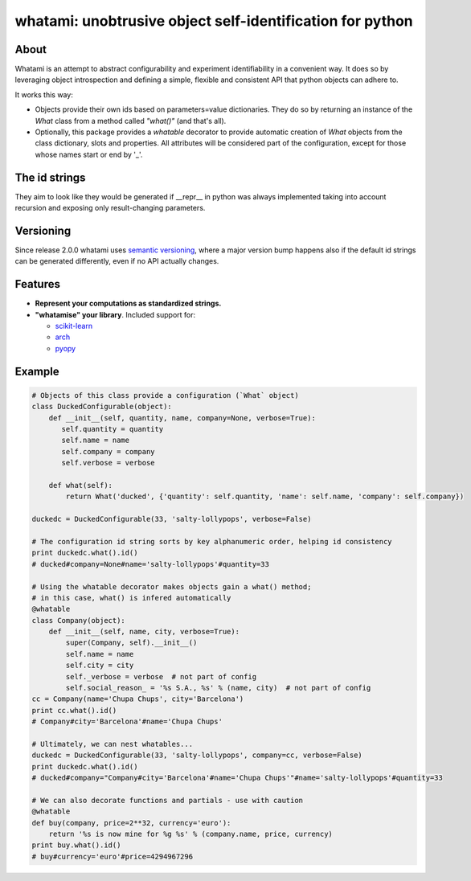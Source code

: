 whatami: unobtrusive object self-identification for python
==========================================================

|Pypi Version| |Build Status| |Coverage Status| |Scrutinizer Status|

About
-----

Whatami is an attempt to abstract configurability and experiment
identifiability in a convenient way. It does so by leveraging object
introspection and defining a simple, flexible and consistent API
that python objects can adhere to.


It works this way:

-  Objects provide their own ids based on parameters=value dictionaries.
   They do so by returning an instance of the *What* class from
   a method called *"what()"* (and that's all).

-  Optionally, this package provides a *whatable* decorator to provide automatic
   creation of *What* objects from the class dictionary, slots and properties.
   All attributes will be considered part of the configuration, except for those
   whose names start or end by '\_'.


The id strings
--------------

They aim to look like they would be generated if __repr__ in python was always implemented
taking into account recursion and exposing only result-changing parameters.


Versioning
----------

Since release 2.0.0 whatami uses `semantic versioning`_, where a major version bump
happens also if the default id strings can be generated differently, even if no API
actually changes.

Features
--------

* **Represent your computations as standardized strings.**
* **"whatamise" your library**. Included support for:

  * `scikit-learn`_
  * `arch`_
  * `pyopy`_


Example
-------

.. code:: python

    # Objects of this class provide a configuration (`What` object)
    class DuckedConfigurable(object):
        def __init__(self, quantity, name, company=None, verbose=True):
           self.quantity = quantity
           self.name = name
           self.company = company
           self.verbose = verbose

        def what(self):
            return What('ducked', {'quantity': self.quantity, 'name': self.name, 'company': self.company})

    duckedc = DuckedConfigurable(33, 'salty-lollypops', verbose=False)

    # The configuration id string sorts by key alphanumeric order, helping id consistency
    print duckedc.what().id()
    # ducked#company=None#name='salty-lollypops'#quantity=33

    # Using the whatable decorator makes objects gain a what() method;
    # in this case, what() is infered automatically
    @whatable
    class Company(object):
        def __init__(self, name, city, verbose=True):
            super(Company, self).__init__()
            self.name = name
            self.city = city
            self._verbose = verbose  # not part of config
            self.social_reason_ = '%s S.A., %s' % (name, city)  # not part of config
    cc = Company(name='Chupa Chups', city='Barcelona')
    print cc.what().id()
    # Company#city='Barcelona'#name='Chupa Chups'

    # Ultimately, we can nest whatables...
    duckedc = DuckedConfigurable(33, 'salty-lollypops', company=cc, verbose=False)
    print duckedc.what().id()
    # ducked#company="Company#city='Barcelona'#name='Chupa Chups'"#name='salty-lollypops'#quantity=33

    # We can also decorate functions and partials - use with caution
    @whatable
    def buy(company, price=2**32, currency='euro'):
        return '%s is now mine for %g %s' % (company.name, price, currency)
    print buy.what().id()
    # buy#currency='euro'#price=4294967296


.. |Build Status| image:: https://travis-ci.org/sdvillal/whatami.svg?branch=master
   :target: https://travis-ci.org/sdvillal/whatami
.. |Coverage Status| image:: http://codecov.io/github/sdvillal/whatami/coverage.svg?branch=master
   :target: http://codecov.io/github/sdvillal/whatami?branch=master
.. |Pypi Version| image:: https://badge.fury.io/py/whatami.svg
   :target: http://badge.fury.io/py/whatami
.. _semantic versioning: http://semver.org/
.. _scikit-learn: http://scikit-learn.org
.. _arch: https://github.com/bashtage/arch
.. _pyopy: https://github.com/sdvillal/pyopy
.. |Scrutinizer Status| image:: https://scrutinizer-ci.com/g/sdvillal/whatami/badges/quality-score.png?b=master
   :target: https://scrutinizer-ci.com/g/sdvillal/whatami/?branch=master

